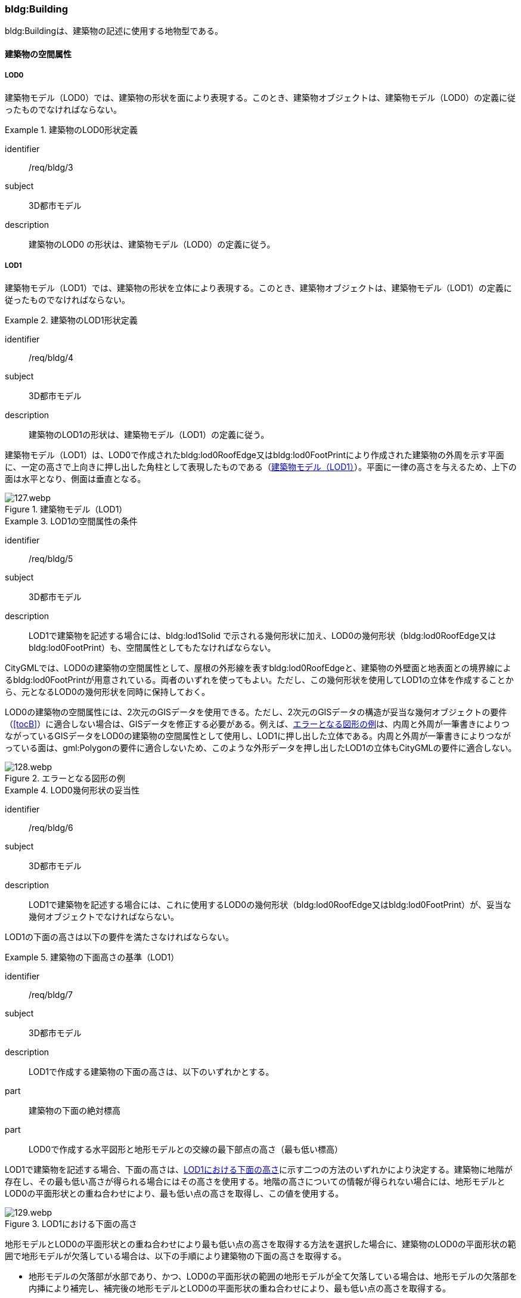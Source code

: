 [[tocC_03]]
=== bldg:Building

bldg:Buildingは、建築物の記述に使用する地物型である。


==== 建築物の空間属性

===== LOD0

建築物モデル（LOD0）では、建築物の形状を面により表現する。このとき、建築物オブジェクトは、建築物モデル（LOD0）の定義に従ったものでなければならない。


[requirement]
.建築物のLOD0形状定義
====
[%metadata]
identifier:: /req/bldg/3
subject:: 3D都市モデル
description:: 建築物のLOD0 の形状は、建築物モデル（LOD0）の定義に従う。
====

===== LOD1

建築物モデル（LOD1）では、建築物の形状を立体により表現する。このとき、建築物オブジェクトは、建築物モデル（LOD1）の定義に従ったものでなければならない。


[requirement]
.建築物のLOD1形状定義
====
[%metadata]
identifier:: /req/bldg/4
subject:: 3D都市モデル
description:: 建築物のLOD1の形状は、建築物モデル（LOD1）の定義に従う。
====

建築物モデル（LOD1）は、LOD0で作成されたbldg:lod0RoofEdge又はbldg:lod0FootPrintにより作成された建築物の外周を示す平面に、一定の高さで上向きに押し出した角柱として表現したものである（<<fig-C-1>>）。平面に一律の高さを与えるため、上下の面は水平となり、側面は垂直となる。

[[fig-C-1]]
.建築物モデル（LOD1）
image::images/127.webp.png[]


[requirement]
.LOD1の空間属性の条件
====
[%metadata]
identifier:: /req/bldg/5
subject:: 3D都市モデル
description:: LOD1で建築物を記述する場合には、bldg:lod1Solid で示される幾何形状に加え、LOD0の幾何形状（bldg:lod0RoofEdge又はbldg:lod0FootPrint）も、空間属性としてもたなければならない。
====

CityGMLでは、LOD0の建築物の空間属性として、屋根の外形線を表すbldg:lod0RoofEdgeと、建築物の外壁面と地表面との境界線によるbldg:lod0FootPrintが用意されている。両者のいずれを使ってもよい。ただし、この幾何形状を使用してLOD1の立体を作成することから、元となるLOD0の幾何形状を同時に保持しておく。

LOD0の建築物の空間属性には、2次元のGISデータを使用できる。ただし、2次元のGISデータの構造が妥当な幾何オブジェクトの要件（<<tocB>>）に適合しない場合は、GISデータを修正する必要がある。例えば、<<fig-C-2>>は、内周と外周が一筆書きによりつながっているGISデータをLOD0の建築物の空間属性として使用し、LOD1に押し出した立体である。内周と外周が一筆書きによりつながっている面は、gml:Polygonの要件に適合しないため、このような外形データを押し出したLOD1の立体もCityGMLの要件に適合しない。

[[fig-C-2]]
.エラーとなる図形の例
image::images/128.webp.png[]


[requirement]
.LOD0幾何形状の妥当性
====
[%metadata]
identifier:: /req/bldg/6
subject:: 3D都市モデル
description:: LOD1で建築物を記述する場合には、これに使用するLOD0の幾何形状（bldg:lod0RoofEdge又はbldg:lod0FootPrint）が、妥当な幾何オブジェクトでなければならない。
====

LOD1の下面の高さは以下の要件を満たさなければならない。

[requirement]
.建築物の下面高さの基準（LOD1）
====
[%metadata]
identifier:: /req/bldg/7
subject:: 3D都市モデル
description:: LOD1で作成する建築物の下面の高さは、以下のいずれかとする。
part:: 建築物の下面の絶対標高
part:: LOD0で作成する水平図形と地形モデルとの交線の最下部点の高さ（最も低い標高）
====

LOD1で建築物を記述する場合、下面の高さは、<<fig-C-3>>に示す二つの方法のいずれかにより決定する。建築物に地階が存在し、その最も低い高さが得られる場合にはその高さを使用する。地階の高さについての情報が得られない場合には、地形モデルとLOD0の平面形状との重ね合わせにより、最も低い点の高さを取得し、この値を使用する。

[[fig-C-3]]
.LOD1における下面の高さ
image::images/129.webp.png[]

地形モデルとLOD0の平面形状との重ね合わせにより最も低い点の高さを取得する方法を選択した場合に、建築物のLOD0の平面形状の範囲で地形モデルが欠落している場合は、以下の手順により建築物の下面の高さを取得する。

** 地形モデルの欠落部が水部であり、かつ、LOD0の平面形状の範囲の地形モデルが全て欠落している場合は、地形モデルの欠落部を内挿により補完し、補完後の地形モデルとLOD0の平面形状の重ね合わせにより、最も低い点の高さを取得する。

** 地形モデルの欠落部が水部であり、かつ、LOD0の平面形状の範囲の地形モデルが一部欠落している場合は、一部欠落している地形モデルとLOD0の平面形状の重ね合わせにより、重なる部分の地形モデルの中で最も低い点の高さを取得する。

** 地形モデルの欠落部が水部以外の場合は、航空レーザ点群又は航空写真を用いた三次元図化を行い、ブレークラインを取得する。取得したブレークラインを用いて地形モデルの欠落部分を内挿補完し、補完後の地形モデルとLOD0の平面形状の重ね合わせにより、最も低い点の高さを取得する。

LOD1では建築物の上面及び下面は水平となる。つまり、建築物には一律の高さが付与される。しかしながら、実世界での建築物の多くは複雑な屋根形状を有し、高さは一律ではない。また、使用する資料により、得られる高さは様々である。そこで、LOD1で建築物を作成する場合に、その高さは以下の要件を満たすこととする。


[requirement]
.LOD1の上面高さの基準
====
[%metadata]
identifier:: /req/bldg/8
subject:: 3D都市モデル
description:: LOD1で作成する建築物の上面の高さには、「LOD0の平面の内側に含まれる点群データの中央値」を使用することを原則とする。
====

航空レーザ測量等により取得された点群データを使用する場合、建築物の形状（LOD0による平面）には複数の点が存在することが想定される。このような場合には、統計処理により求めた代表値を建築物の上面の高さとして与える。統計処理により求める代表値として<<tab-C-3>>がある。

[[tab-C-3]]
[cols="3a,17a"]
.統計処理に求める建物高さの代表値
|===
^h| 代表値 ^h| 算出方法
|  最高値 | LOD0の平面に含まれる点群データのうち、最も高さの高い点の値。屋根が傾斜している場合や多層型の屋根形状の場合、その一番高いところの高さを示す。
|  中央値 | LOD0の平面に含まれる点群データにおいて、データを小さい順に並べたとき中央に位置する値。
|  平均値 | LOD0の平面に含まれる点群データにおいて、データの分布の重心を表す値。
|  最頻値 | LOD0の平面に含まれる点群データにおいて、最も頻繁に出現する値。
|  最低値 | LOD0の平面に含まれる点群データのうち、最も高さの低い点の高さ。屋根が傾斜している場合や多層型の屋根形状の場合、その一番低いところの高さを示す。

|===

このうち、中央値は平均値と異なり、上下に極端にはずれた数値の影響を受けにくいとされる。そのため、標準製品仕様書では、多目的な利用を想定し、中央値の採用を推奨している。

なお、国土地理院による「<<gsi_building_data_manual>>」では、航空レーザ測量データ及び建物ポリゴンデータを用いて、建物のポリゴンデータに高さ（中央値）を与える手順が示されている。そのため、LOD1 の作成において参考にできる。

計測以外の方法で高さを取得することもできる。具体的には、都市計画基礎調査の建物利用現況に含まれる「高さ」や建築確認申請書類等に記載される「((建築物の高さ))」を使用してもよい。また、そのほかの高さの取得方法として、都市計画基礎調査等に含まれる建物階数を使用して建築物の高さを推定する方法がある。これは、階高（3mや4m）に建物階数を乗算し、建築物の高さとする方法である。点群データや建築確認申請書類等の既存資料が得られない場合に、便宜的な対応として、このような推定を行うことも考えられる。

建築物に一律の高さを与える場合、いずれの高さを建築物の上面の高さとするかは、ユースケースや使用可能な資料により異なる。そこで、本作業手順では、建築物の上面の高さには原則としてLOD0の平面の内側に含まれる点群データの中央値を採用することとしている。

なお、ユースケースによっては、一律の高さが与えられたLOD1の建築物では要求を満たさない場合がある。その場合には、建築物の幾何形状をより現実に近い形状で記述可能なLOD2を適用する、又は必要な「高さ」を主題属性として建築物に定義する。標準製品仕様書では、建築物の高さ制限の確認を行うことを目的として、主題属性に建築基準法施行令に基づく「建築物の高さ」及び「軒の高さ」を追加している。これら以外の高さが必要な場合には汎用属性を用いて追加することができる。

また、建築物の主題属性である「計測高さ」は、計測により取得した建築物の最も低い位置から最も高い位置までの高さであり、LOD1を中央値や平均値等で作成した場合には、この高さと「計測高さ」とは一致しない場合がある。

ここで、LOD1では、建築物の下面の高さは接地している標高とし、上面の高さは建築物の外形線内に含まれる点群データの標高の中央値とすることが基本となる。このとき、下面の高さと上面の高さを取得する原典資料が異なると、建築物の高さが原典資料の累積誤差により実際と乖離する恐れがある。よって、異なる原典資料を使用する場合には、累積誤差を軽減する策をとる必要がある。


[requirement]
.LOD1の高さ取得における誤差対策
====
[%metadata]
identifier:: /req/bldg/9
subject:: 3D都市モデル
description:: LOD1で作成する建築物の下面の高さを取得する原典資料と上面の高さを取得する原典資料が異なる場合には、必要に応じて累積誤差を軽減する策をとる。
====

例：点群データを用いて建築物の相対的な高さを求め、地形モデルから求めた標高にこの高さを加えて建築物の高さを求める。

[[fig-C-4]]
.LOD1における下面と上面の高さの取得例
image::images/130.webp.png[]

===== LOD2

建築物モデル（LOD2）では、建築物の形状を立体として表現する。このとき、建築物オブジェクトは、建築物モデル（LOD2）の定義に従ったものでなければならない。


[requirement]
.建築物のLOD2形状定義
====
[%metadata]
identifier:: /req/bldg/10
subject:: 3D都市モデル
description:: 建築物のLOD2の形状は、建築物モデル（LOD2）の定義に従う。
====

[[fig-C-5]]
.LOD2により記述される建築物
image::images/131.webp.png[]

建築物モデル（LOD2）は、含むべき地物によりLOD2.0、LOD2.1及びLOD2.2に細分される。LOD2.0、LOD2.1及びLOD2.2は、航空写真等上空から取得したデータの利用を前提とした区分であり、屋根形状を含む建築物の上面を詳細化する。

標準製品仕様書は、原則としてLOD2.0を採用する。ただし、ユースケースの必要に応じてLOD2.1又はLOD2.2を採用できる。

[[tab-C-4]]
[cols="1a,3a,3a,3a"]
.建築物モデル（LOD2）の取得イメージ
|===
h| LOD h| LOD2.0 h| LOD2.1 h| LOD2.2
h| 取得例
|
image::images/132.webp.png[]
|
image::images/133.webp.png[]
|
image::images/134.webp.png[]

^h| 説明
|  屋根の主要な外形が再現される。LOD2.0では付属物は取得しないため、バルコニーも屋根として取得する。

なお、LOD2では屋根面は詳細化されるが外壁面は詳細化されないため、バルコニーの下部も建築物の一部として表現される。
|  小屋根のうち規模が大きいものが再現される。LOD2.0では切妻屋根として表現されたが、LOD2.1の条件を満たしたため、小屋根として表現された。

また、LOD2.1の条件を満たすバルコニーが、付属物として区分される。
|  小屋根のうち規模の小さいものが再現される。LOD2.1では無視された屋根窓の屋根がLOD2.2の条件を満たしたため、この屋根形状が表現された。

また、LOD2.2の条件を満たす屋根上の煙突が付属物として、さらに区分される。

|===

image::images/135.webp.png[]

[[tab-C-5]]
[cols="a,a,a,a,a"]
.LOD2.0, LOD2.1及びLOD2.2の区分
|===
^h| 建築物モデル（LOD2）に含むべき地物 ^h| 対応するCityGMLの地物型 ^h| LOD2.0 ^h| LOD2.1 ^h| LOD2.2
| 建築物 | Building |  ● |  ● |  ●
| 屋根
| RoofSurface
|  ● +
射影の短辺の実長3m以上
|  ● +
射影の短辺の実長3m以上又は +
射影の短辺の実長1m以上かつ正射影の面積3m2以上
|  ● +
射影の短辺の実長1m以上又は +
正射影の面積1m2以上

| 底面 | GroundSurface |  ● |  ● |  ●
| 外壁面 | WallSurface |  ● |  ● |  ●
| 建築物部分
| BuildingPart
|  ■ +
一棟の建築物を主題属性の異なる複数の部分に分ける場合に必須とする。
|  ■ +
一棟の建築物を主題属性の異なる複数の部分に分ける場合に必須とする。
|  ■ +
一棟の建築物を主題属性の異なる複数の部分に分ける場合に必須とする。

| 閉鎖面
| ClosureSurface
|  ■ +
BuildingPartを使用する場合に必須とする
|  ■ +
BuildingPartを使用する場合に必須とする
|  ■ +
BuildingPartを使用する場合に必須とする

| 屋外床面 | OuterFloorSurface |  |  ○ |  ○
| 屋外天井面 | OuterCeilingSurface |  |  |

| 屋外付属物

バルコニー、屋外階段、スロープ、手すり、エレベータ、エスカレータ、庇、アンテナ、煙突、看板等
| BuildingInstallation
|
|  ● +
射影の短辺の実長3m以上又は +
射影の短辺の実長1m以上 +
かつ正射影の面積が3m2以上
|  ● +
射影の短辺の実長1m以上

|===

[%key]
●:: 必須
■:: 条件付必須
〇:: 任意（ユースケースに応じて要否を決定してよい）

LOD2では、建築物は、屋根、壁等を境界として区切られた空間（立体）となる。そのため、建築物の立体を構成する境界面は、屋根、外壁等の境界面となる地物型の空間属性（面）と一致する。この関係性を<<fig-C-6>>に示す。

[[fig-C-6]]
.LOD2における建築物の空間属性の記述
image::images/136.webp.png[]


[requirement]
.LOD2立体の境界面参照
====
[%metadata]
identifier:: /req/bldg/11
subject:: 3D都市モデル
description:: bldg:lod2Solid で示される立体は、その境界面として、建築物の境界となる地物型（bldg:_BoundarySurface）の空間属性を外部参照しなければならない。
====

bldg:Buildingは空間属性bldg:lod2Solidによって立体（gml:Solid）をもつ。立体は、外部境界（gml:exterior）として合成曲面（gml:CompositeSurface）をもつ。この合成曲面は、連続する曲面の集まりである。gml:surfaceMemberにより、合成曲面を構成する個々の曲面（gml:Polygon）をもつ。このとき、gml:surfaceMemberは個々の曲面（gml:Polygon）の識別子を参照するのみで、曲面の実体はもたない。曲面の実体は、別途記述される。この仕組みを外部参照と呼び、XLinkを使って識別子（gml:id）を参照する。曲面の実体は、屋根、外壁等の境界面であるbldg:_BoundarySurfaceの空間属性として記述される。bldg: \_BoundarySurfaceは空間属性bldg:lod2MultiSurface によりgml:MultiSurface をもつ。これは、1個以上の曲面の集まりであり、個々の曲面はgml:Polygonとして記述される。曲面には、それぞれを区別する識別子が付与される。この識別子は、先に述べたbldg:Buildingの空間属性を構成する要素（gml:surfaceMember）として、参照される。

外部参照の例を<<fig-C-7>>に示す。建築物と、この建築物の外壁の形状を示す面（gml:id=”LOD2_1_S”）があった場合、立体の境界を構成する面として、外壁面（gml:WallSurface）の空間属性を、XLinkを用いて参照している（xlink:href="#LOD2_1_S"）。

[[fig-C-7]]
.建築物と境界面の外部参照例
image::images/137.webp.png[]

===== LOD3

建築物モデル（LOD3）では、建築物の形状を立体として表現する。このとき、建築物オブジェクトは、建築物モデル（LOD3）の定義に従ったものでなければならない。


[requirement]
.建築物のLOD3形状定義
====
[%metadata]
identifier:: /req/bldg/12
subject:: 3D都市モデル
description:: 建築物のLOD3の形状は、建築物モデル（LOD3）の定義に従う。
====

[[fig-C-8]]
.建築物モデル（LOD3）
image::images/138.webp.png[]

建築物モデル（LOD3）は、含むべき地物により、LOD3.0、LOD3.1、LOD3.2及びLOD3.3に分かれる。これらは、MMS（Mobile Mapping System）による点群や画像等、側面から取得したデータの利用を前提とした区分であり、外壁面や開口部を含む建築物の側面を詳細化する。標準製品仕様書では原則としてLOD3.0を採用する。ただし、ユースケースの必要に応じてLOD3.1、LOD3.2又はLOD3.3を採用できる。

[[tab-C-6]]
[cols="a,a,a"]
.建築物モデル（LOD3）の取得イメージ
|===
h| ^h| 取得イメージ ^h| 説明
h| LOD3.0
|
image::images/139.webp.png[]
|
屋根のうち短辺3m以上の屋根面が表現される。

付属物のうち、短辺3m以上の規模の大きな付属物が再現される。

LOD3では外壁面が詳細化されるため、LOD2では表現されない付属物の下部の形状も表現される。

また、外壁面に設けられた短辺1m以上の開口部（窓、扉）が再現される。

なお、上図の場合、軒裏は3m以内であったため、表現されなかった。

下図に3m以上の軒を表現した例を示す。LOD3.0において軒を表現する建築物として、寺社や城といった特殊な建築物あるいは倉庫等の規模が大きな建築物が該当する。

h| | |
h| LOD3.1
|
image::images/140.webp.png[]
|
短辺の実長1m 以上かつ上方からの正射影の面積 3m2以上の屋根面が表現される。 +
この結果、左図の例では、LOD3.0では切妻屋根として表現されたが、LOD3.1の条件を満たしたため、入母屋屋根として表現された。 +
また、この例図では、軒裏の距離が1m以上あったため、表現された。 +
開口部及び屋外付属物の表現は、LOD3.0と同様の表現となる。

h| LOD3.2
|
image::images/141.webp.png[]
|
LOD3.2ではさらに詳細な表現が可能となり、短辺の実長1m 以上又は上方からの正射影の 1m2 以上屋根が再現される。 +
左図の例では、屋根に設けられた小屋根がこの条件に該当し、再現されている。 +
また、LOD3.2では、短辺が実長1m以上又は上方又は側方からの正射影の面積1m2以上の屋外付属物が表現される。 +
左図の例では、屋根上の煙突と外壁面に設けられた庇がこの条件を満たしたため屋外付属物として表現された。 +
LOD3.2では、面積1m2以上の窓や扉も表現されるため、この条件に該当する窓が追加された。

h| LOD3.3
|
image::images/142.webp.png[]
|
LOD3.3では、短辺の実長が1m未満の細かな屋根の形状が表現される。 +
左図の例では、LOD3.1及びLOD3.2では1枚の屋根面として表現されていたが、LOD3.3では傾斜の異なる2枚の屋根面として区分された。 +
また、軒裏のうち、屋根の外周との距離が1m未満の狭い軒裏も表現された。 +
さらに、LOD3.3の条件を満たす1m未満の小さな開口部や付属物が追加された。

|===

[cols="a,a,a,a,a,a"]
.LOD3.0, LOD3.1, LOD3.2及びLOD3.3の区分
|===
h| 建築物モデル（LOD3）に含むべき地物
| 対応するCityGMLの +
地物型
^h| LOD3.0
^h| LOD3.1
^h| LOD3.2
^h| LOD3.3

| 建築物 | Building |  ● |  ● |  ● |  ●
| 屋根面
| RoofSurface
|  ● +
短辺の実長3m以上
|  ● +
短辺の実長1m 以上 +
かつ上方からの正射影の面積 3m2以上
|  ● +
短辺の実長1m 以上 +
又は +
上方からの正射影の 1m2 以上
|  ● +
全てを対象とする

| 底面 | GroundSurface |  ● |  ● |  ● |  ●
| 外壁面
| WallSurface
|  ● +
短辺の実長3m以上
|  ● +
短辺の実長1m 以上 +
かつ側方からの正射影の面積 3m2以上
|  ● +
短辺が実長1m 以上 +
又は +
側方からの正射影の面積 1m2 以上
|  ● +
全てを対象とする

| 軒裏 | WallSurface |  屋根の外周と外壁面との距離3m以上 |  屋根の外周と外壁面との距離1m以上 |  屋根の外周と外壁面との距離1m以上 |  全てを対象とする
| 建築物部分
| BuildingPart
|  ■ +
一棟の建築物を主題属性の異なる複数の部分に分ける場合に必須とする。
|  ■ +
一棟の建築物を主題属性の異なる複数の部分に分ける場合に必須とする。
|  ■ +
一棟の建築物を主題属性の異なる複数の部分に分ける場合に必須とする。
|  ■ +
一棟の建築物を主題属性の異なる複数の部分に分ける場合に必須とする。

| 閉鎖面
| ClosureSurface
|  ■ +
BuildingPartを使用する場合
|  ■ +
BuildingPartを使用する場合
|  ■ +
BuildingPartを使用する場合
|  ■ +
BuildingPartを使用する場合

| 屋外床面 | OuterFloorSurface |  ○ |  ○ |  ○ |  ○
| 屋外天井面 | OuterCeilingSurface |  ○ |  ○ |  ○ |  ○
| 屋外付属物

バルコニー、屋外階段、スロープ、手すり、エレベータ、エスカレータ、庇、アンテナ、煙突、看板等
| BuildingInstallation
|  ● +
短辺が実長3m以上 +
又は +
短辺が実長1m以上 +
かつ上方又は側方からの正射影の面積3m2以上
|  ● +
短辺が実長3m以上 +
又は +
短辺が実長1m以上 +
かつ上方又は側方からの正射影の面積3m2以上
|  ● +
短辺が実長1m以上 +
又は +
上方又は側方からの +
正射影の面積1m2 +
以上
|  ● +
全てを対象とする

| 扉
| Door
|  ● +
短辺が実長1m以上
|  ● +
短辺が実長1m以上
|  ● +
上方又は側方からの +
正射影の面積1m2 +
以上
|  ● +
全てを対象とする

| 窓
| Window
|  ● +
短辺が実長1m以上
|  ● +
短辺が実長1m以上
|  ● +
上方又は側方からの +
正射影の面積1m2 +
以上
|  ● +
全てを対象とする

|===

[%key]
●:: 必須
■:: 条件付必須
〇:: 任意（ユースケースに応じて要否を決定してよい）

LOD3の建築物も、LOD2と同様に、建築物は、屋根、外壁等を境界として区切られた空間（立体）となる。そのため、建築物の立体を構成する境界面は、屋根、外壁等の境界面となる地物型の空間属性（面）から構成される。また、LOD3では屋根や外壁等の境界面に開口部（窓、扉）を設けることができる。この開口部を境界面の内空として作成する場合、建築物の立体を構成する境界面には、開口部の空間属性（面）も含まれる（<<fig-C-9>>）。


[requirement]
.LOD3立体の境界面参照
====
[%metadata]
identifier:: /req/bldg/13
subject:: 3D都市モデル
description:: bldg:lod3Solid で示される立体は、その境界面として、建築物の境界となる地物型（bldg:_BoundarySurface）の空間属性を外部参照しなければならない。
====

[[fig-C-9]]
.LOD3における建築物の空間属性の記述
image::images/143.webp.png[]

なお、LOD3では、建築物の軒を表現することができる。軒とは、屋根の一部であり、外壁の線から外に突き出した部分である。通常は建物の外周に沿って連続した形となっている。この軒は、開口部の上部など部分的に取り付けられる庇（ひさし）とは区別する。軒を表現した例を<<fig-C-10>>に示す。LOD2では屋根の形状は建築物の立体を構成する面であり、軒の表現は行わない。LOD3において屋根の軒を表現する場合には、屋根は厚みをもった面となり、軒を含む全ての境界面が建築物の立体を構成する面となる。

[[fig-C-10]]
.LOD3における建築物の軒の表現
image::images/144.webp.png[]

建築物モデル（LOD0）から建築物モデル（LOD3）の作成手法を<<fig-C-11>>に示す。LOD2は、航空写真等上空から取得したデータの利用を前提とした区分であり、屋根形状を含む建築物の上面を詳細化する。LOD3は、MMSによる点群や画像等、側面から取得したデータの利用を前提とした区分であり、外壁面や開口部を含む建築物の側面を詳細化する。なお、最も細かいLOD3.3では地上レーザ点群又はBIMデータの活用も想定される。

[[fig-C-11]]
.各LODで想定する作成手法
image::images/145.webp.png[]

===== LOD4

建築物モデル（LOD4）では、建築物の外形を面の集まり又は立体として表現するとともに、建築物の内部の空間を表現する。このとき、bldg:Buildingにより記述される建築物の外形は、LOD3の形状の取得基準と同様である。LOD4は測量によるデータ作成だけではなく、BIMモデルからの変換により作成される場合がある。測量により作成する場合にはbldg:lod4Solid、BIMモデルからの変換により作成する場合には、bldg:lod4MultiSurfaceを使用する。いずれの型を使用する場合でも、建築物オブジェクトは、建築物モデル（LOD4）の定義に従ったものでなければならない。


[requirement]
.建築物のLOD4形状定義
====
[%metadata]
identifier:: /req/bldg/14
subject:: 3D都市モデル
description:: 建築物のLOD4の形状は、建築物モデル（LOD4）の定義に従う。
====

建築物モデル（LOD4）は、含むべき地物により、LOD4.0、LOD4.1及びLOD4.2に区分される。標準製品仕様書では原則としてLOD4.0を採用する。ただし、ユースケースの必要に応じてLOD4.1又はLOD4.2を採用できる。

[[tab-C-8]]
[cols="a,a"]
.建築物モデル（LOD4）の取得イメージ
|===
| LOD | 取得イメージと説明

| LOD4.0
|

image::images/146.webp.png[]

LOD4.0は建築物の外形（上図１）に加え、建築物の内部を表現する。このとき、建築物の内部は部屋（bldg:Room）に区切られ、各部屋の形状を立体として表現する（上図２）。また、部屋の立体の境界面を、天井面（bldg:CeilingSurface）、内壁面（bldg:InteriorWallSurface）、床面（bldg:FloorSurface）又は閉鎖面（bldg:ClosureSurface）のいずれかに区分する（上図３）。さらに、各部屋の天井面、内壁面又は床面に存在する扉（bldg:Door）及び窓（bldg:Window）を区分する（上図４）。

閉鎖面は、境界面となる内壁面、天井面又は床面がないが、建築確認申請では部屋となっている空間を区切る場合に、仮想的な境界面として使用する。

上図１のように、建築物が複数の階から構成される場合、上図４に示す同じ階の部屋を、CityObjectGroupを使用してグループ化することで階を表現する。このとき、CityObjectGroupの名称（gml:name）は階を識別する名称となる。

なお、CityGMLでは壁面や天井面などは全て面として表現する。一方、現実世界の壁には厚みがある。一つの壁が建築物の外形を示す外壁と部屋の外形を示す内壁との機能を備えていた場合（上図5）、建築物の外形となる面（bldg:WallSurface）と部屋の外形となる面（bldg:InteriorWallSurface）の二枚の面として表現され、それらの面の間には隙間（壁の厚み）ができる（何もない）。

また、LOD4.0では建築物の内部に存在する付属物や家具を表現しない。

// this row is_common to both doc01 and doc02 slide19

| LOD4.1
|

image::images/147.webp.png[]

LOD4.1ではLOD4.0に、屋内付属物（bldg:IntBuildingInstallation）として、階段、スロープ、輸送設備（エスカレータ、エレベータ及び動く歩道）、柱及びデッキ・ステージが追加される。

上図の例では、LOD4.0に加えて、階段、踊り場、エレベータ、柱が付属物として追加された。

// this row is_common to both doc01 and doc02 slide19

| LOD4.2
|

image::images/148.webp.png[]

LOD4.2ではLOD4.1に屋内付属物（bldg:IntBuildingInstallation）として、手すり、パネル及び梁が付属物として追加される。また、机や椅子などの移動可能な家具（bldg:BuildingFurniture）が追加してもよい。

上図の例では、LOD4.2に加えて屋内付属物として階段の手すりとパネル（間仕切り）、また、家具として机及び椅子が追加された。

|===

[[tab-C-9]]
[cols="2a,a,2a,2a,2a,2a"]
.LOD4.0, LOD4.1及びLOD4.2の区分
|===
2+h| 建築物モデル（LOD4）に含むべき地物 h| 対応するCityGMLの地物型 ^h| LOD4.0 ^h| LOD4.1 ^h| LOD4.2
2+| 建築物 | bldg:Building |  ● |  ● |  ●
2+| 建築物部分
| bldg:BuildingPart
|  ■ +
一棟の建築物を、属性の異なる複数の部分に分ける場合に必須とする。
|  ■ +
一棟の建築物を、属性の異なる複数の部分に分ける場合に必須とする。
|  ■ +
一棟の建築物を、属性の異なる複数の部分に分ける場合に必須とする。

2+| 屋根面 | bldg:RoofSurface |  ● |  ● |  ●

// this row is_common to both doc01 and doc02 slide20
2+| 外壁面 | bldg:WallSurface |  ● |  ● |  ●
2+| 底面 | bldg:GroundSurface |  ● |  ● |  ●
2+| 屋外天井面 | bldg:OuterCeilingSurface |  ○ |  ○ |  ○
2+| 屋外床面 | bldg:OuterFloorSurface |  ○ |  ○ |  ○
2+| 屋外付属物 | bldg:BuildingInstallation |  ● |  ● |  ●
2+| 部屋 | bldg:Room |  ● |  ● |  ●
2+| 天井面 | bldg:CeilingSurface |  ● |  ● |  ●
2+| 内壁面 | bldg:InteriorWallSurface |  ● |  ● |  ●
2+| 床面 | bldg:FloorSurface |  ● |  ● |  ●
2+| 閉鎖面
| bldg:ClosureSurface
|  ■ +
BuildingPartを使用する場合、及び、内壁面、天井面、床面が無いが建築確認申請上部屋として区分されている空間を区切る場合に必須とする。
|  ■ +
BuildingPartを使用する場合、及び、内壁面、天井面、床面が無いが建築確認申請上部屋として区分されている空間を区切る場合に必須とする。
|  ■ +
BuildingPartを使用する場合、及び、内壁面、天井面、床面が無いが建築確認申請上部屋として区分されている空間を区切る場合に必須とする。

2+| 窓 | bldg:Window |  ● |  ● |  ●
2+| 扉 | bldg:Door |  ● |  ● |  ●
.8+| 屋内付属物 | 階段 | bldg:IntBuildingInstallation |  |  ● |  ●
| スロープ | bldg:IntBuildingInstallation |  |  ● |  ●
| 輸送設備 | bldg:IntBuildingInstallation |  |  ● |  ●
| 柱 | bldg:IntBuildingInstallation |  |  ● |  ●
| デッキ・ステージ | bldg:IntBuildingInstallation |  |  ● |  ●
| 梁 | bldg:IntBuildingInstallation |  |  |  ○
| パネル | bldg:IntBuildingInstallation |  |  |  ○
| 手すり | bldg:IntBuildingInstallation |  |  |  ○
2+| 家具 | bldg:BuildingFurniture |  |  |  ○
2+| 階 | grp:CityObjectGroup |  ● |  ● |  ●
2+| 任意設定空間（例：防火区画） | grp:CityObjectGroup |  |  |  ○

|===

[%key]
●:: 必須
■:: 条件付必須
〇:: 任意（ユースケースに応じて要否を決定してよい）

建築物モデル（LOD4）による建築物の外形は、建築物モデル（LOD3）と同様である。よって、建築物の立体を構成する境界面は、屋根面、外壁面等の境界面となる地物型の空間属性（面）から構成され、屋根面や外壁面等の境界面に開口部を境界面の内空として作成する場合には、建築物の立体を構成する境界面には、開口部の空間属性（面）も含まれる（<<fig-C-12>>）。

[[fig-C-12]]
.LOD4 における建築物の空間属性の記述（bldg:lod4Solidを使用する場合）
image::images/149.webp.png[]

建築物モデル（LOD4）による建築物の形状を、面の集まりとして表現する場合も同様である。建築物を構成する面は、屋根面、外壁面等の境界面となる地物型の空間属性（面）や開口部の空間属性（面）となる（<<fig-C-13>>）。

[[fig-C-13]]
.LOD4 における建築物の空間属性の記述（bldg:lod4MultiSurfaceを使用する場合）
image::images/150.webp.png[]


==== 建築物の主題属性

bldg:Buildingの主題属性には、あらかじめCityGML又はGMLにおいて定義された属性（接頭辞bldg、gml）と、i-URにより拡張された属性（接頭辞uro）がある。CityGMLで定義された属性は、建築物の用途や階数など、基本的な情報となる。i-URにより拡張された属性には、建築物を識別するための属性（uro:BuildingIDAttribute）、都市計画基礎調査において収集された詳細な情報を格納するための属性（uro:BuildingDetailAttribute、uro:LargeCustomerFacilityAttribute）、災害リスク情報を格納するための属性（uro:BuildingDisasterRiskAttribute）、作成したデータの品質に関する情報を格納するための属性（uro:DataQualityAttribute）、建築物が存在する土地及び建築物に紐づく不動産IDを格納するための属性（uro:RealEstateIDAttribute）などがある。また、拡張製品仕様においてコード型の属性を追加した場合には、主題属性としてuro:KeyValuePairAttributeが含まれる。

さらに、特定分野での施設管理に使用する属性として、施設区分に関する属性（uro:FacilityTypeAttribute）、その分野における施設の位置や識別に関する属性（uro:FacilityIdAttribute）、その分野における施設の詳細な属性（uro:FacilityAttribute）をもつことができる。また、公共測量標準図式に従った表現に必要となる属性（uro:bldgDmAttribute）をもってもよい。

===== 名称（gml:name）

bldg:Buildingの属性gml:nameは、建築物の名称である。

建築物の名称は、建築物を検索したり、地図上での位置を特定したりするために使用することができる有益な情報である。そのため、公共施設やランドマークについては、可能な限り名称を付与することが望ましい。

公共施設の名称については、原典資料として<<nlftp,国土数値情報（公共施設データ）>>がある。またモデル整備主体となる基礎自治体にから主要な公共施設のリストを入手することも考えられる。

===== 用途（bldg:usage）

bldg:Buildingの属性bldg:usageは、建築物の主な用途である。

用途の区分は都市によって異なる場合が多いが、複数の都市間を定量的に比較したい場合には区分が統一されていることが望ましい。そこで、bldg:Buildingの属性bldg:usageには、統一的な区分として、<<mlit_foundation_reqs,都市計画基礎調査実施要領>>において示された建物利用現況の用途の区分を採用する。

なお、都市ごとの独自の区分を建築物の属性として3D都市モデルに含める場合には、uro:BuildingDetailAttribute（C.3.2.6）に定義されたuro:majorUsage、uro:orgUsage等の属性（C.3.2.7）を用いる。

===== 計測高さ（bldg:measuredHeight）

建築物の属性「計測高さ」は、「計測により得られた建築物の地上の最低点から最高点までの高さ」である。その取得方法には、①地上測量による直接計測、②航空写真測量による直接計測、③航空写真測量・数値表層モデル（DSM：Digital Surface Model）による間接計測、④航空レーザ測量・DSMによる間接計測等、様々な方法が存在する。

このうち、③及び④の方法により取得する場合、DSMには、建築物の屋根以外を計測した点（以下、「ノイズ」と称す）が含まれる（<<fig-C-14>>）。そのため、このノイズを除去したうえで、建築物の最高点までの高さを取得する必要がある。

[[fig-C-14]]
.点群に含まれるノイズ
image::images/151.webp.png[]

ノイズを除去する場合、最高値から一定の割合（例：5％）を除去する、又は標準偏差の2σに含まれない点群を除去するというように閾値を設定しなければならない。しかしながら原典資料の状態や対象地域の地形により点群に含まれるノイズは一律でないことから、これらの条件を踏まえ、データ作成者が設定してよい。

例えば、2020年度に実施されたProject PLATEAUでは、テストエリアにおいて点群データの最高値から１％、３％、５％、７％を除去した値と、図化により作成した「LOD2」の建築物の高さとの相関性を確認し、最高値から5％を除去することを決定した。

なお、DSMに含まれる点群が建築物の最高点となる場所に存在することは保証されないため、ノイズを除去しても、取得した計測高さが必ずしも建築物の最高点までの高さにはならないことに留意する必要がある。特に、本属性を必要とするユースケースがこれを許容しない場合には、直接計測等の他の取得方法の採用を検討する必要がある。

===== 建築物の住所（bldg:address）

標準製品仕様書では、建築物の主題属性として住所（bldg: address）を定義している。住所は、概ねの場所を検索・特定するために使用できる有益な情報である。そのため、全ての建築物には可能な限り住所を付与することが望ましい。

原典資料としては、国勢調査（町丁・字等別境界データ）、<<nlftp,国土数値情報（公共施設データ）>>及び基礎自治体から入手した主要な公共施設リスト等がある。

なお、CityGMLでは、住所の記述についてXMLに関する標準化団体であるOASIS（Organization for the Advancement of Structured Information Standards）により策定された extensible Address Language （xAL）を参照している。住所を構造化して記述する場合には、xALの構造に従う。

建築物の住所は、建築物の場所を特定する地理識別子として利用されるだけではなく、建築物とこれに関連する様々な情報とを連携するキーとして利用されることが想定される。そのため、この属性を用いて、住所の地名辞典を整備更新できるよう、構造化して記述することを推奨する。

構造化して記述する場合の記述例を以下に示す。


[example]
.構造化する場合の記述例
====
[source,xml]
----
<core:Address>
	<core:xalAddress>
	  <xAL:AddressDetails>
		  <xAL:Country>
        <xAL:CountryName>日本</xAL:CountryName>
        <xAL:Locality>
          <xAL:LocalityName Type="prefecture">東京都</xAL:LocalityName>
          <xAL:LocalityName Type="city">渋谷区</xAL:LocalityName>
          <xAL:DependentLocality Type="district">
            <xAL:DependentLocalityName>神宮前</xAL:DependentLocalityName>
            <xAL:DependentLocalityNumber>2-2-3</xAL:DependentLocalityNumber>
          </xAL:DependentLocality>
        </xAL:Locality>
      </xAL:Country>
    </xAL:AddressDetails>
  </core:xalAddress>
</core:Address>
----
====

なお、構造化せずに略式（1行の住所文字列）で記述する場合は、以下のように記載する。

[example]
.住所の記述例
====
[source,xml]
----
<core:Address>
	<core:xalAddress>
	  <xAL:AddressDetails>
		  <xAL:Country>
        <xAL:CountryName>日本</xAL:CountryName>
        <xAL:Locality>
          <xAL:LocalityName Type=“town”>東京都渋谷区神宮前2-2-3</xAL:LocalityName>
        </xAL:Locality>
      </xAL:Country>
    </xAL:AddressDetails>
  </core:xalAddress>
</core:Address>
----
====

===== 建築物の識別属性（uro:BuildingIDAttribute）

uro:BuildingIDAttributeは、3D都市モデル内の建築物オブジェクトを識別するための属性である。そのため、3D都市モデル内の全ての建築物オブジェクトには、uro:BuildingIDAttributeを与えなければならない。

uro:BuildingIDAttributeには五つの属性がある。このうち、uro:buildingID及びuro:cityを必須とする。


[requirement]
.建築物オブジェクトの識別情報
====
[%metadata]
identifier:: /req/bldg/15
subject:: 3D都市モデル
description:: 全ての建築物オブジェクトは、uro:buildingID及びuro:cityをもたなければならない。
====

uro:buildingIDは、3Ｄ都市モデル内の建築物オブジェクトを区別・特定するための識別子である。gml:idがデータ集合内におけるデータの識別子であることに対し、uro:buildingIDは、現実世界に存在する建築物の識別子となる。

uro:buildingIDは、建築物の存続期間（建設から取り壊されるまで）において永続的に利用される識別子となる（データ更新においても、建築物の建て替わりがない場合にはこの識別子を引き継ぐ）。

建物IDは、以下の規則により付与する。

----
XXXXX-YYY-ZZZZZZZZZZZZ
----

[cols="3a,17a"]
|===
| `XXXXX` | 当該地物オブジェクトが存在する市区町村のコード。複数の市区町村に跨る場合には、データセットの市区町村のコードとする。先頭の0は省略せず、5桁で記述する。

前2桁：JIS X0401による都道府県コード

後3桁：JIS X0402による市区町村コード

| `YYYY`
| 地物型の区分を示す3桁又は4桁のコード

建築物の場合は、bldg

| `ZZZZZZZZZZZZ` | オブジェクト連番（先頭の0は省略する）

|===

`ZZZZZZZZZZZZ` は連番を基本とするが、町字や街区等により細分し、エリア内における概ねの場所が分かるように設定することもできる。

ここで、建築物に、ゴミ集積所や集会所といった付帯的な建築物があった場合には、一つの建築物とみなされるとして、uro:buildingIDの値は、同じものを付与してもよい。なお、これらは汎用属性「枝番」により主たる建築物と付帯的な建築物の区分を行うことができる。このとき、付帯的な建築物には空間属性のみを記述し、その他の属性は原則不要とする。属性を記述する場合には、属性uro:noteにゴミ集積所や集会所といった情報を補足的に記述する。

[[fig-C-15]]
.一つとみなされる建築物の例
image::images/152.webp.png[]

uro:cityは、3Ｄ都市モデル内の建築物オブジェクトの空間的な範囲を特定するために使用する識別子である。一つのデータ集合には、数多くの建築物オブジェクトが含まれる。これを効率的に検索・表示するためにuro:cityを使用する目的でこの属性を必須とする。なお、uro:cityには、JIS X0401に示される2桁の都道府県コードとJIS X0402に示される市区町村コードを加えた5桁を記載するが、政令指定都市においては「区」に該当する市区町村コードとする。

なお、行政界を跨ぐ建築物の場合、その建築物の住所又は建築物モデル（LOD3）の面積が最も多く含まれる市区町村の市区町村コードとする。また、行政界が確定しておらず、いずれの市区町村に含めるべきかが確定していない場所（境界未確定部）に立地する建築物の市区町村コードは、整備対象となる市区町村の都市計画基本図（数値地形図データ）での取り扱いに準じる。数値地形図データが広域で整備されている等により判断できない場合は、発注者との協議により決定する。

===== 都市計画基礎調査のための属性

都市計画基礎調査で収集された建築物の情報を格納するための属性型として、標準製品仕様書ではuro:BuildingDetailAttribute及びuro:LargeCustomerFacilityAttributeを定義している。uro:BuildingDetailAttributeは建物利用現況として調査・収集された情報を格納するための型である。また、uro:LargeCustomerFacilityAttributeは大規模小売店舗等の立地状況として調査・収集された情報を格納するための型である。uro:BuildingDetailAttribute及びuro:LargeCustomerFacilityAttributeの属性uro:surveyYearは、建物利用現況又は大規模小売店舗等の立地状況の調査が実施された年度をさす。

なお、都市独自に調査・収集している項目等、uro:BuildingDetailAttribute及びuro:LargeCustomerFacilityAttributeに定義された属性で不足する場合には、本作業手順書の手順に従い、属性を拡張する。

===== 都市独自の建物用途（uro:majorUsage、uro:orgUsage、uro:detailedUsage）

uro:majorUsage、uro:orgUsage及びuro:detailedUsageは都市ごとの独自の区分に従った建築物の用途を格納するための属性である。これらの属性には、都市ごとに体系化された階層性をもつ用途のコードを記述できる。

[cols="3a,17a"]
|===
| 使用可能な属性 | 説明

| uro:majorUsage | <<mlit_foundation_reqs,都市計画基礎調査実施要領>>の区分よりも粗い区分に適用。二段階あった場合にはuro:majorUsage2も使用できる。
| uro:orgUsage | <<mlit_foundation_reqs,都市計画基礎調査実施要領>>の区分に相当する独自区分に適用。<<mlit_foundation_reqs,都市計画基礎調査実施要領>>の区分における商業施設、文教厚生施設等に設定されたより細かい区分に相当する独自区分があった場合には、uro:orgUsage2を使用できる。
| uro:detailedUsage | <<mlit_foundation_reqs,都市計画基礎調査実施要領>>の区分よりもさらに細かい用途の区分に適用。詳細な区分が階層化されている場合には、uro:detailedUsage2及びuro:detailedUsage3を使用できる。

|===

なお、都市ごとの独自の用途区分を記述する場合には、用途を示すコードに対応するコードリストを必ず作成しなければならない。

===== 構造種別（uro:buildingStructureType）

bldg:Buildingの属性uro:buildingStructureTypeは、「建築物に使用されている主たる材料の区分」である。

構造種別の区分は都市によって異なる場合が多いが、複数の都市間を定量的に比較したい場合には区分が統一されていることが望ましい。そこで、建築物の属性uro:buildingStructureTypeには、統一的な区分として、<<mlit_foundation_reqs,都市計画基礎調査実施要領>>において示された建物利用現況の構造の七区分に、多くの都市で使用されている「非木造」を加えた八区分を採用する。

一方、都市ごとの独自の区分を利用し、データの可視化・分析を行うことも考えられるため、これらについては、建築物の主題属性uro:buildingStructureOrgTypeを使用し記述する。ただし、この属性に対応するコードリストを必ず作成しなければならない。

===== 建築物の災害リスク属性（uro:DisasterRiskAttribute）

uro:DisasterRiskAttributeは、災害リスク情報と建築物の位置関係により建築物毎の災害リスクを空間演算し、その結果を建築物の主題属性として記述するための属性である。

標準製品仕様書では、以下を災害リスク属性として定義している。

* 洪水浸水想定区域（uro:RiverFloodingRiskAttribute）

* 津波浸水想定（uro:TsunamiRiskAttribute）

* 高潮浸水想定（uro:HighTideRiskAttribute）

* 内水浸水想定（uro:InlandFloodingRiskAttribute）

* ため池ハザードマップ（uro:ReservoirFloodingRiskAttribute）

* 土砂災害警戒区域（uro:LandSlideRiskAttribute）

====== 一つの建築物が複数の区域に跨る場合の属性付与の方法

* 洪水浸水想定区域の場合
+
--
同一の浸水想定区域図において、複数の区域に建築物が跨って存在する場合は、同一浸水ランクを持つ浸水ランクのメッシュを一つの区域とし、その区域と建築物が重なる面積が最も大きい浸水ランクの値を採用する。（面積が等しい場合は、より危険な区域を採用する）

浸水深は採用した浸水ランクを持つ浸水深のメッシュのうち、建築物と重なる面積が最も大きいメッシュの浸水深を採用する。（同じ浸水深を持つメッシュは面積算出の際に合算する）

浸水継続時間は採用した浸水深のメッシュと重なる浸水継続時間のメッシュの浸水継続時間を採用する。複数の浸水継続時間のメッシュが重なる場合は最も大きい浸水継続時間の値を採用する。（浸水継続時間のメッシュが採用した浸水深のメッシュと重なり、建築物とは直接重ならない場合も対象に含む）

浸水深の有効桁数は、「浸水想定区域図データ電子化ガイドライン（第4版）」に従い、浸水深の有効桁数は、小数点以下 3 桁（4桁目を四捨五入）まで登録可能とするが、小数点以下 2 桁（3桁目を四捨五入）でもよいとする。面積の有効桁数は、小数点2桁（3桁目で四捨五入）とする。

[[fig-C-16]]
.境界上に存在する建築物の例
image::images/153.webp.png[]
--

* 土砂災害警戒区域の場合
+
--
複数の土砂災害警戒区域が重複している場合は以下のように取り扱う。

「現象区分」が異なる土砂災害警戒区域が重なっている場合：それぞれを災害リスク属性として記述する。

「現象区分」が同じで異なる「区域区分」の土砂災害が重なっている場合：危険度の最も高い「区域区分」を採用し、汎用属性セットを一つのみ記述する。「区域区分」の危険度は、高いほうから以下とする。

土砂災害特別警戒区域（指定済）　＞　土砂災害警戒区域（指定済）　＞　土砂災害特別警戒区域（指定前）　＞　土砂災害警戒区域（指定前）

例えば、一つの建築物について「土石流の土砂災害警戒区域（指定済）」、「土石流の土砂災害特別警戒区域（指定前）」、及び「地すべりの土砂災害特別警戒区域（指定済）」の三種類の範囲が重なっている場合があるとする。このとき、「土石流」「地すべり」とで「現象区分」が異なっている。また、「土砂災害警戒区域（指定済）」と「土砂災害特別警戒区域（指定前）」とは「土砂災害警戒区域（指定済）」のほうが危険度は高い。そのため、「土石流の土砂災害警戒区域（指定済）」及び「地すべりの土砂災害特別警戒区域（指定済）」の二種類を建築物の土砂災害警戒区域の属性として記述する。
--

====== 洪水浸水想定区域の指定河川名称

洪水浸水想定区域（uro:RiverFloodingRiskAttribute）の属性uro:descriptionは、指定河川の名称となる。このとき、指定河川の名称は、以下の規則に従う。

* 水防法に基づき指定された洪水浸水想定区域図の対象となる洪水予報河川又は水位周知河川として示された、「水系名」及び「指定河川名」を用いることを基本とする。
+
====
例：「利根川水系小山川　洪水浸水想定区域図（想定最大規模）」の場合は、「利根川水系小山川」とする。
====

* 一つの浸水想定区域図に複数の洪水予報河川又は水位周知河川が含まれている場合は、「指定河川名」を列挙する。指定河川名を列挙する場合の区切り文字は「・」（全角中点）を使用する。
+
====
例：「多摩川水系　平瀬川・平瀬川支川・二ケ領本川・五反田川洪水浸水想定区域図（想定最大規模）」の場合は、「多摩川水系平瀬川・平瀬川支川・二ケ領本川・五反田川」とする。
====

* 都道府県が独自に作成している浸水の区域図は、当該浸水想定区域の名称から、対象となる区域を指す名称を用いる。
+
====
例：「江東内部河川流域浸水予想区域図」の場合は、「江東内部河川流域」とする。
====

なお、洪水浸水想定区域図の名称には、必ずしも全ての指定河川が含まれているとは限らない。よって、洪水浸水想定区域図の「基本事項等」に記載されている、「対象となる河川」を確認する必要がある。

===== 建築物のデータ品質属性（uro:DataQualityAttribute）

建築物の3D都市モデルを作成する場合、様々な原典資料を組み合わせて作成することが想定される。例えば、地図情報レベル2500の数値地形図を用いてLOD1の建築物を都市全域で作成したが、一部の地域についてはより新しい航空写真が得られたため、これを用いて図化する、又は一棟の建物であっても、屋根形状は地図情報レベル2500の航空写真からの図化により作成し、開口部はMMSにより撮影した地図情報レベル500のレーザ点群データの図化により作成することが考えられる。

位置正確度の異なる原典資料を用いて作成した3D都市モデルを作成した場合、位置正確度の異なる建築物がデータ集合内に混在することになる。同様にして、異なる原典資料を使用したことにより、同じデータ集合内のLOD2の建築物であっても屋根形状のみしか再現されていない建築物と付属物まで取得された建築物とが混在する可能性がある。

3D都市モデルでは、データ集合全体としての品質はメタデータに記録する。しかしながら、メタデータでは、個々の建築物に対して位置正確度や適用したLOD等の品質を記述することが困難である。

そこで、標準製品仕様書では、個々の建築物に対してデータ品質に関する情報を記述するための属性として、「データ品質属性」（uro:DataQualityAttribute）を定義している。データ品質属性は、属性としてデータ作成に使用した原典資料の地図情報レベル、その他原典資料の諸元、精緻化したLOD及びLOD1の押し出しに使用する建築物の高さ（C.3.2.11）をもつ。

3D都市モデルに含まれる全ての建築物オブジェクトは、このデータ品質属性を必ず作成しなければならない。ただし、建築物（bldg:Building）又はその部分（bldg:BuildingPart）に対してデータ品質属性を付与することはできるが、これを構成する屋根面や外壁面（bldg:_BoundarySurface）ごとにデータ品質属性を付与することはできない。

===== LOD1の押し出しに使用する建築物の高さ

uro:lod1HeightType は、LOD1の押し出しに使用する建築物の高さを記述するための属性である。

LOD1において、建築物に一律の高さを与える場合、与えられた高さが何を根拠としているかを3D都市モデルの利用者に対して明確にしておく必要がある。そこで、LOD1で建築物を作成する場合には、建築物の主題属性として、上面の高さが何に基づき算出された値であるかを記述する。


[requirement]
.LOD1上面高さの根拠付与
====
[%metadata]
identifier:: /req/bldg/16
subject:: 3D都市モデル
description:: 建築物の主題属性として、LOD1で作成する建築物の上面の高さの根拠を付与する。
====

また、標準作業手順書ではLOD1での建築物の高さは中央値の使用を推奨している。しかしながらユースケースによっては、中央値では要求を満たさない場合がある。このようなときには必要な高さを主題属性として追加できる。

標準製品仕様では、uro:buildingHeight（建築基準法施行令第2条に定義される地盤面からの建築物の高さ）及びuro:eaveHeight（建築基準法施行令第2条に定義される建築物の地盤面から軒桁までの高さ）をuro:BuildingDetailAttributeの属性として定義しているが、これら以外の高さを、拡張製品仕様において追加してもよい。

追加する場合には、数値の単位を明らかにするため、gen:measureAttributeを使用する。


[requirement]
.建築物の高さ属性追加方法
====
[%metadata]
identifier:: /req/bldg/17
subject:: 3D都市モデル
description:: 建築物に高さを属性として追加する場合には、gen:measureAttributeを使用する。
====

===== 施設管理のための属性

施設管理のための属性は、港湾施設及び漁港施設、河川管理施設や公園管理施設等の施設管理に必要な情報を定義した属性である。施設管理のための属性は以下のデータ型を用いて記述する。

====== 施設分類属性（uro:FacilityTypeAttribute）

uro:FacilityTypeAttributeは、各分野で定める施設の区分を記述するためのデータ型である。CityGMLは、地物型を物体としての性質に着目して定義し、機能や用途は属性で区分している。例えば、「建築物（bldg:Building）」という地物型を定義し、bldg:usageにより「業務施設」や「商業施設」などを区分している。これにより、都市に存在する様々な地物を、分野を問わず網羅的に、かつ、矛盾が無く表現することを目指している。一方、各分野には独自の施設の区分がある。この区分は当該分野での施設管理に必要な情報であるが、CityGMLの地物型の区分とは一致しない。そこで、これらの地物型に分野独自の区分を付与するためにこのデータ型を用いる。uro:FacilityTypeAttributeは、二つの属性をもつ。uro:classは分野を特定するための属性である。またuro:functionは、uro:classにより特定した分野における施設の区分を示す。

標準製品仕様書では、港湾施設、漁港施設及び公園施設については標準製品仕様書においてuro:functionの区分が示されている。その他の区分についてはuro:classへの分野の追加も含め、拡張製品仕様書において拡張できる。

====== 施設識別属性（uro:FacilityIdAttribute）

uro:FacilityIdAttributeは、施設の位置を特定する情報及び施設を識別する情報を記述するためのデータ型である。uro:FacilityIdAttributeは、施設を識別するための情報として、識別子（uro:id）や正式な名称以外の呼称（uro:alternativeName）に加え、施設の位置を示すための、都道府県（uro:prefecture）、市区町村（uro:city）及び開始位置の経緯度（uro:startLat、uro:startLong）を属性としてもつ。また、鉄道上や道路上の施設については、路線や距離標での位置特定のための属性（uro:route、uro:startPost、uro:endPost）を使用できる。

なお、河川管理施設の場合は、uro:FacilityIdAttributeを継承するuro:RiverFacilityIdAttributeを使用する。これにより、左右岸上での位置の情報を記述できる。

====== 施設詳細属性（uro:FacilityAttribute）

uro:FacilityAttributeは、各分野において施設管理に必要となる情報を記述するためのデータ型である。uro:FacilityAttributeは、抽象クラスであり、これを継承する具象となるデータ型に、施設の区分毎に必要となる情報を属性として定義している。

標準製品仕様書では、港湾施設、漁港施設及び公園施設について、細分した施設の区分ごとにデータ型を定義している。また、施設に関する工事や点検の状況や内容を記述するためのデータ型（uro:MaintenanceHistoryAttribute）を定義している。

===== 数値地形図属性（uro:consDmAttribute）

公共測量標準図式に従った形状表現に必要な情報を記述するための属性である。LOD0の幾何オブジェクトのほか、数値地形図との互換性を保つために必要な情報が、属性として定義されている。

===== 不動産ID属性（uro:bldgRealEstateIDAttribute）

建築物が存在する土地及び建築物に紐づく不動産IDを記述するための属性である。不動産IDとは、「不動産を一意に特定することができる、各不動産の共通コード」である（参考：<<real_estate_id_guidelines,不動産IDルールガイドライン>>）。属性の型であるuro:RealEstateIDAttributeには、土地及び建築物に紐づく不動産IDを記述するための属性が定義されている。また、uro:RealEstateIDAttributeの属性uro:matchingScoreは、登記簿の情報と当該建築物の空間属性及び主題属性との一致の程度を示す値である。uro:matchingScoreは100点満点で算出され、点数が低いほど、一致度が低い、すなわち紐づけの信頼性が低いことを意味する。

